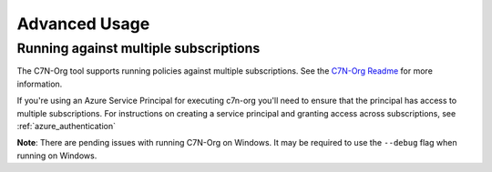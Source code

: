 .. _azure_multiplesubs:

Advanced Usage
==============

Running against multiple subscriptions
--------------------------------------

The C7N-Org tool supports running policies against multiple subscriptions.  See the
`C7N-Org Readme <https://github.com/capitalone/cloud-custodian/tree/master/tools/c7n_org>`_ 
for more information.

If you're using an Azure Service Principal for executing c7n-org
you'll need to ensure that the principal has access to multiple
subscriptions. For instructions on creating a service principal and granting access
across subscriptions, see :ref:`azure_authentication`

**Note**: There are pending issues with running C7N-Org on Windows. It may be required to
use the ``--debug`` flag when running on Windows.
